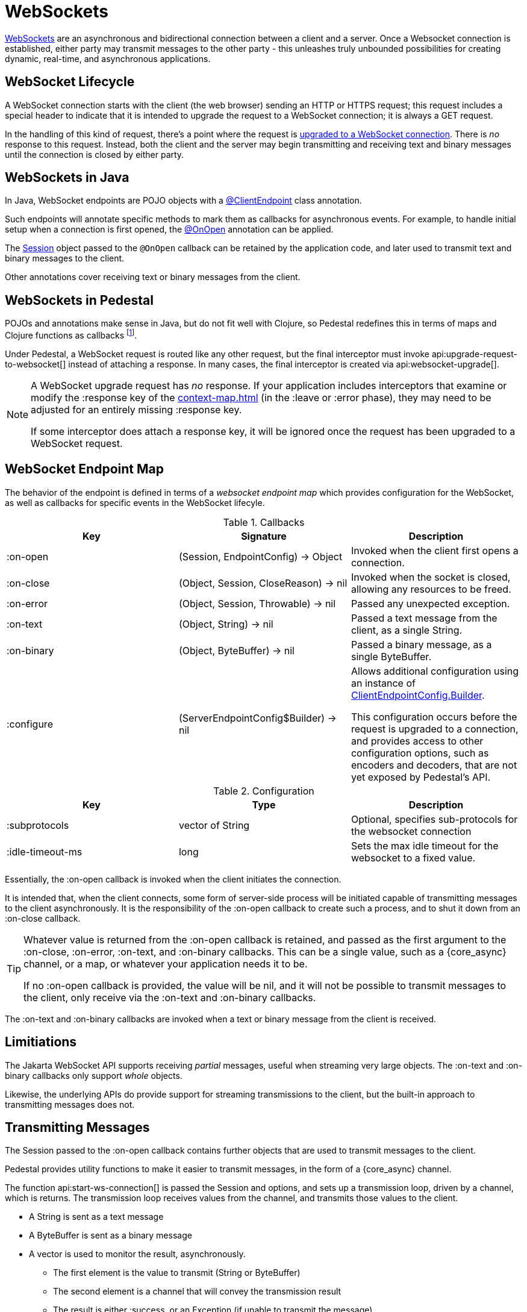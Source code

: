 = WebSockets
:default_api_ns: io.pedestal.websocket

link:https://en.wikipedia.org/wiki/WebSocket[WebSockets] are an asynchronous and bidirectional connection between
a client and a server.  Once a Websocket connection is established, either
party may transmit messages to the other party - this unleashes truly unbounded possibilities for creating dynamic, real-time, and asynchronous applications.

== WebSocket Lifecycle

A WebSocket connection starts with the client (the web browser) sending an HTTP or HTTPS request; this request
includes a special header to indicate that it is intended to upgrade the request to a WebSocket connection; it is
always a GET request.

In the handling of this kind of request, there's a point where the request is
https://javadoc.io/static/jakarta.websocket/jakarta.websocket-api/2.2.0/jakarta/websocket/server/ServerContainer.html#upgradeHttpToWebSocket(java.lang.Object,java.lang.Object,jakarta.websocket.server.ServerEndpointConfig,java.util.Map)[upgraded to a WebSocket connection].
There is _no_ response to this request. Instead, both the client and the server may begin transmitting and receiving text
and binary messages until the connection is closed by either party.

== WebSockets in Java

In Java, WebSocket endpoints are POJO objects with
a https://javadoc.io/static/jakarta.websocket/jakarta.websocket-client-api/2.2.0/jakarta/websocket/ClientEndpoint.html[@ClientEndpoint]
class annotation.

Such endpoints will annotate specific methods to mark them as callbacks for asynchronous events.
For example, to handle initial setup when a connection is first opened, the
https://javadoc.io/static/jakarta.websocket/jakarta.websocket-client-api/2.2.0/jakarta/websocket/OnOpen.html[@OnOpen]
annotation can be applied.

The https://javadoc.io/static/jakarta.websocket/jakarta.websocket-client-api/2.2.0/jakarta/websocket/Session.html[Session]
object passed to the `@OnOpen` callback can be retained by the application code, and later used to transmit text and binary messages
to the client.

Other annotations cover receiving text or binary messages from the client.

== WebSockets in Pedestal

POJOs and annotations make sense in Java, but do not fit well with Clojure, so Pedestal redefines this in terms
of maps and Clojure functions as callbacks footnote:[Pedestal provides a Java class, `FnEndpont`, as the bridge between
the Jakarta APIs and Clojure].

Under Pedestal, a WebSocket request is routed like any other request, but the final interceptor
must invoke
api:upgrade-request-to-websocket[]
instead of attaching a response.
In many cases, the final interceptor is created via api:websocket-upgrade[].

[NOTE]
====
A WebSocket upgrade request has _no_ response.  If your application includes interceptors that
examine or modify the :response key of the xref:context-map.adoc[] (in the :leave or :error phase), they may need to be adjusted for
an entirely missing :response key.

If some interceptor does attach a response key, it will be ignored once the request has been upgraded to a WebSocket request.

====


== WebSocket Endpoint Map

The behavior of the endpoint is defined in terms of a _websocket endpoint map_ which provides configuration for the WebSocket,
as well as callbacks for specific events in the WebSocket lifecyle.

.Callbacks
|===
| Key | Signature | Description

| :on-open
| (Session, EndpointConfig) -> Object
| Invoked when the client first opens a connection.

| :on-close
| (Object, Session, CloseReason) -> nil
| Invoked when the socket is closed, allowing any resources to be freed.

| :on-error
| (Object, Session, Throwable) -> nil
| Passed any unexpected exception.

| :on-text
| (Object, String) -> nil
| Passed a text message from the client, as a single String.

| :on-binary
| (Object, ByteBuffer) -> nil
| Passed a binary message, as a single ByteBuffer.

| :configure
| (ServerEndpointConfig$Builder) -> nil

| Allows additional configuration using an instance of
https://javadoc.io/static/jakarta.websocket/jakarta.websocket-api/2.2.0/jakarta/websocket/ClientEndpointConfig.Builder.html[ClientEndpointConfig.Builder].

  This configuration occurs before the request is upgraded to a connection, and provides access to other configuration
  options, such as encoders and decoders, that are not yet exposed by Pedestal's API.

|===

.Configuration
|===
| Key | Type | Description

| :subprotocols
| vector of String
| Optional, specifies sub-protocols for the websocket connection

| :idle-timeout-ms
| long
| Sets the max idle timeout for the websocket to a fixed value.
|===

Essentially, the :on-open callback is invoked when the client initiates the connection.

It is intended that, when the client connects, some form of server-side process will be initiated
capable of transmitting messages to the client asynchronously.
It is the responsibility of the :on-open callback to create such a process, and to shut it down
from an :on-close callback.

[TIP]
====
Whatever value is returned from the :on-open callback is retained, and passed as the first
argument to the :on-close, :on-error, :on-text, and :on-binary callbacks.
This can be a single value, such as a {core_async} channel, or a map, or whatever your application needs it to be.

If no :on-open callback is provided, the value will be nil, and it will not be possible to transmit messages
to the client, only receive via the :on-text and :on-binary callbacks.
====

The :on-text and :on-binary callbacks are invoked when a text or binary message from the client
is received.

== Limitiations

The Jakarta WebSocket API supports receiving _partial_ messages, useful when streaming very large objects.
The :on-text and :on-binary callbacks only support _whole_ objects.

Likewise, the underlying APIs do provide support for streaming transmissions to the client, but
the built-in approach to transmitting messages does not.

== Transmitting Messages

The Session passed to the :on-open callback contains further objects that are used to transmit
messages to the client.

Pedestal provides utility functions to make it easier to  transmit messages, in the form of
a {core_async} channel.

The function api:start-ws-connection[] is passed the Session and options, and sets up a transmission loop, driven
by a channel, which is returns.
The transmission loop receives values from the channel, and transmits those values to the client.

* A String is sent as a text message
* A ByteBuffer is sent as a binary message
* A vector is used to monitor the result, asynchronously.
  ** The first element is the value to transmit (String or ByteBuffer)
  ** The second element is a channel that will convey the transmission result
  ** The result is either :success, or an Exception (if unable to transmit the message)

[IMPORTANT]
====
Closing the channel will shut down the transmission loop, and close the WebSocket session.
====

As currently implemented, the transmission of messages is not fully asynchronous: the processing loop waits for
each transmission to complete before it advances to the next value in the channel.

The function api:on-open-start-ws-connection[]  wraps around `start-ws-connection`;
it is passed options used to create the transmission loop, and returns a function that can be included in the websocket map as the :on-open callback.

== WebSocketSendAsync

The api:WebSocketSendAsync[] protocol does the actual work of  transmitting a value (String
or ByteBuffer) asynchronously. This protocol could be extended to, for example,
convert EDN data to JSON before transmitting it to the client as a text message.

[#upgrade]
== Upgrading from Pedestal 0.7

In Pedestal 0.7, WebSockets are specified using the :io.pedestal.http/websockets key of
the xref:service-map.adoc[].  This approach is supported in Pedestal 0.8, but is *deprecated*, and may
be removed in a later release entirely.

WebSocket requests are routed entirely outside of the xref:interceptors.adoc[interceptor chain], so they do not
benefit from logging, exception handling, telemetry, or any other application-specific behaviors
provided by the interceptor chain.

In the service map, the :io.pedestal.http/websockets key
maps string routes to endpoint maps.  There is no facility for using path parameters in these requests.
